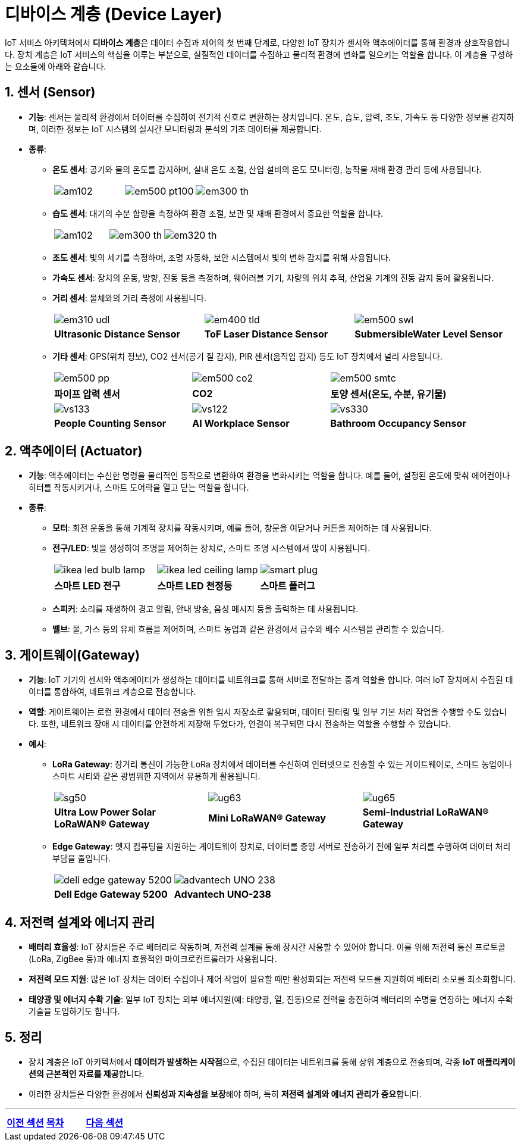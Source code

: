 :imagesdir:  ./images

= 디바이스 계층 (Device Layer)

IoT 서비스 아키텍처에서 **디바이스 계층**은 데이터 수집과 제어의 첫 번째 단계로, 다양한 IoT 장치가 센서와 액추에이터를 통해 환경과 상호작용합니다. 장치 계층은 IoT 서비스의 핵심을 이루는 부분으로, 실질적인 데이터를 수집하고 물리적 환경에 변화를 일으키는 역할을 합니다. 이 계층을 구성하는 요소들에 아래와 같습니다.

== 1. 센서 (Sensor)
* **기능**: 센서는 물리적 환경에서 데이터를 수집하여 전기적 신호로 변환하는 장치입니다. 온도, 습도, 압력, 조도, 가속도 등 다양한 정보를 감지하며, 이러한 정보는 IoT 시스템의 실시간 모니터링과 분석의 기초 데이터를 제공합니다.
* **종류**:
** **온도 센서**: 공기와 물의 온도를 감지하며, 실내 온도 조절, 산업 설비의 온도 모니터링, 농작물 재배 환경 관리 등에 사용됩니다.
+
[cols="1a,1a,1a",grid=none,frame=none]
|===
|image::am102.png[]
|image::em500_pt100.png[]
|image::em300_th.png[]
|===
** **습도 센서**: 대기의 수분 함량을 측정하여 환경 조절, 보관 및 재배 환경에서 중요한 역할을 합니다.
+
[cols="1a,1a,1a",grid=none,frame=none]
|===
|image::am102.png[]
|image::em300_th.png[]
|image::em320_th.png[]
|===
** **조도 센서**: 빛의 세기를 측정하며, 조명 자동화, 보안 시스템에서 빛의 변화 감지를 위해 사용됩니다.
** **가속도 센서**: 장치의 운동, 방향, 진동 등을 측정하며, 웨어러블 기기, 차량의 위치 추적, 산업용 기계의 진동 감지 등에 활용됩니다.
** **거리 센서**: 물체와의 거리 측정에 사용됩니다.
+
[cols="1a,1a,1a",grid=none,frame=none]
|===
|image::em310_udl.png[]
|image::em400_tld.png[]
|image::em500_swl.png[]
^s|Ultrasonic Distance Sensor
^s|ToF Laser Distance Sensor
^s|SubmersibleWater Level Sensor
|===

** **기타 센서**: GPS(위치 정보), CO2 센서(공기 질 감지), PIR 센서(움직임 감지) 등도 IoT 장치에서 널리 사용됩니다.
+
[cols="1a,1a,1a",grid=none,frame=none]
|===
|image::em500_pp.png[]
|image::em500_co2.png[]
|image::em500_smtc.png[]
^s|파이프 압력 센서
^s|CO2
^s|토양 센서(온도, 수분, 유기물)
|image::vs133.png[]
|image::vs122.png[]
|image::vs330.png[]
^s|People Counting Sensor
^s|AI Workplace Sensor
^s|Bathroom Occupancy Sensor
|===

== 2. 액추에이터 (Actuator)
* **기능**: 액추에이터는 수신한 명령을 물리적인 동작으로 변환하여 환경을 변화시키는 역할을 합니다. 예를 들어, 설정된 온도에 맞춰 에어컨이나 히터를 작동시키거나, 스마트 도어락을 열고 닫는 역할을 합니다.
* **종류**:
** **모터**: 회전 운동을 통해 기계적 장치를 작동시키며, 예를 들어, 창문을 여닫거나 커튼을 제어하는 데 사용됩니다.
** **전구/LED**: 빛을 생성하여 조명을 제어하는 장치로, 스마트 조명 시스템에서 많이 사용됩니다.
+
[cols="1a,1a,1a",frame=none,grid=none]
|===
|image::ikea_led_bulb_lamp.png[]
|image::ikea_led_ceiling_lamp.png[]
|image::smart_plug.png[]
^s|스마트 LED 전구
^s|스마트 LED 천정등
^s|스마트 플러그
|===
** **스피커**: 소리를 재생하여 경고 알림, 안내 방송, 음성 메시지 등을 출력하는 데 사용됩니다.
** **밸브**: 물, 가스 등의 유체 흐름을 제어하며, 스마트 농업과 같은 환경에서 급수와 배수 시스템을 관리할 수 있습니다.

== 3. 게이트웨이(Gateway)
* **기능**: IoT 기기의 센서와 액추에이터가 생성하는 데이터를 네트워크를 통해 서버로 전달하는 중계 역할을 합니다. 여러 IoT 장치에서 수집된 데이터를 통합하여, 네트워크 계층으로 전송합니다.
* **역할**: 게이트웨이는 로컬 환경에서 데이터 전송을 위한 임시 저장소로 활용되며, 데이터 필터링 및 일부 기본 처리 작업을 수행할 수도 있습니다. 또한, 네트워크 장애 시 데이터를 안전하게 저장해 두었다가, 연결이 복구되면 다시 전송하는 역할을 수행할 수 있습니다.
* **예시**:
** **LoRa Gateway**: 장거리 통신이 가능한 LoRa 장치에서 데이터를 수신하여 인터넷으로 전송할 수 있는 게이트웨이로, 스마트 농업이나 스마트 시티와 같은 광범위한 지역에서 유용하게 활용됩니다.
+
[cols="1a,1a,1a",frame=none,grid=none]
|===
|image::sg50.png[]
|image::ug63.png[]
|image::ug65.png[]
^s|Ultra Low Power Solar LoRaWAN® Gateway
^s|Mini LoRaWAN® Gateway
^s|Semi-Industrial LoRaWAN® Gateway
|===
** **Edge Gateway**: 엣지 컴퓨팅을 지원하는 게이트웨이 장치로, 데이터를 중앙 서버로 전송하기 전에 일부 처리를 수행하여 데이터 처리 부담을 줄입니다.
+
[cols="1a,1a",frame=none,grid=none]
|===
|image::dell_edge_gateway_5200.png[]
|image::advantech_UNO_238.png[]
^s|Dell Edge Gateway 5200
^s|Advantech UNO-238
|===

== 4. 저전력 설계와 에너지 관리
* **배터리 효율성**: IoT 장치들은 주로 배터리로 작동하며, 저전력 설계를 통해 장시간 사용할 수 있어야 합니다. 이를 위해 저전력 통신 프로토콜(LoRa, ZigBee 등)과 에너지 효율적인 마이크로컨트롤러가 사용됩니다.
* **저전력 모드 지원**: 많은 IoT 장치는 데이터 수집이나 제어 작업이 필요할 때만 활성화되는 저전력 모드를 지원하여 배터리 소모를 최소화합니다.
* **태양광 및 에너지 수확 기술**: 일부 IoT 장치는 외부 에너지원(예: 태양광, 열, 진동)으로 전력을 충전하여 배터리의 수명을 연장하는 에너지 수확 기술을 도입하기도 합니다.

== 5. 정리

* 장치 계층은 IoT 아키텍처에서 **데이터가 발생하는 시작점**으로, 수집된 데이터는 네트워크를 통해 상위 계층으로 전송되며, 각종 **IoT 애플리케이션의 근본적인 자료를 제공**합니다.
* 이러한 장치들은 다양한 환경에서 **신뢰성과 지속성을 보장**해야 하며, 특히 **저전력 설계와 에너지 관리가 중요**합니다.

---

[cols="1a,1a,1a",grid=none,frame=none]
|===
<s|link:section_1_2.adoc[이전 섹션]
^s|link:../../README.md[목차]
>s|link:section_1_4.adoc[다음 섹션]
|===